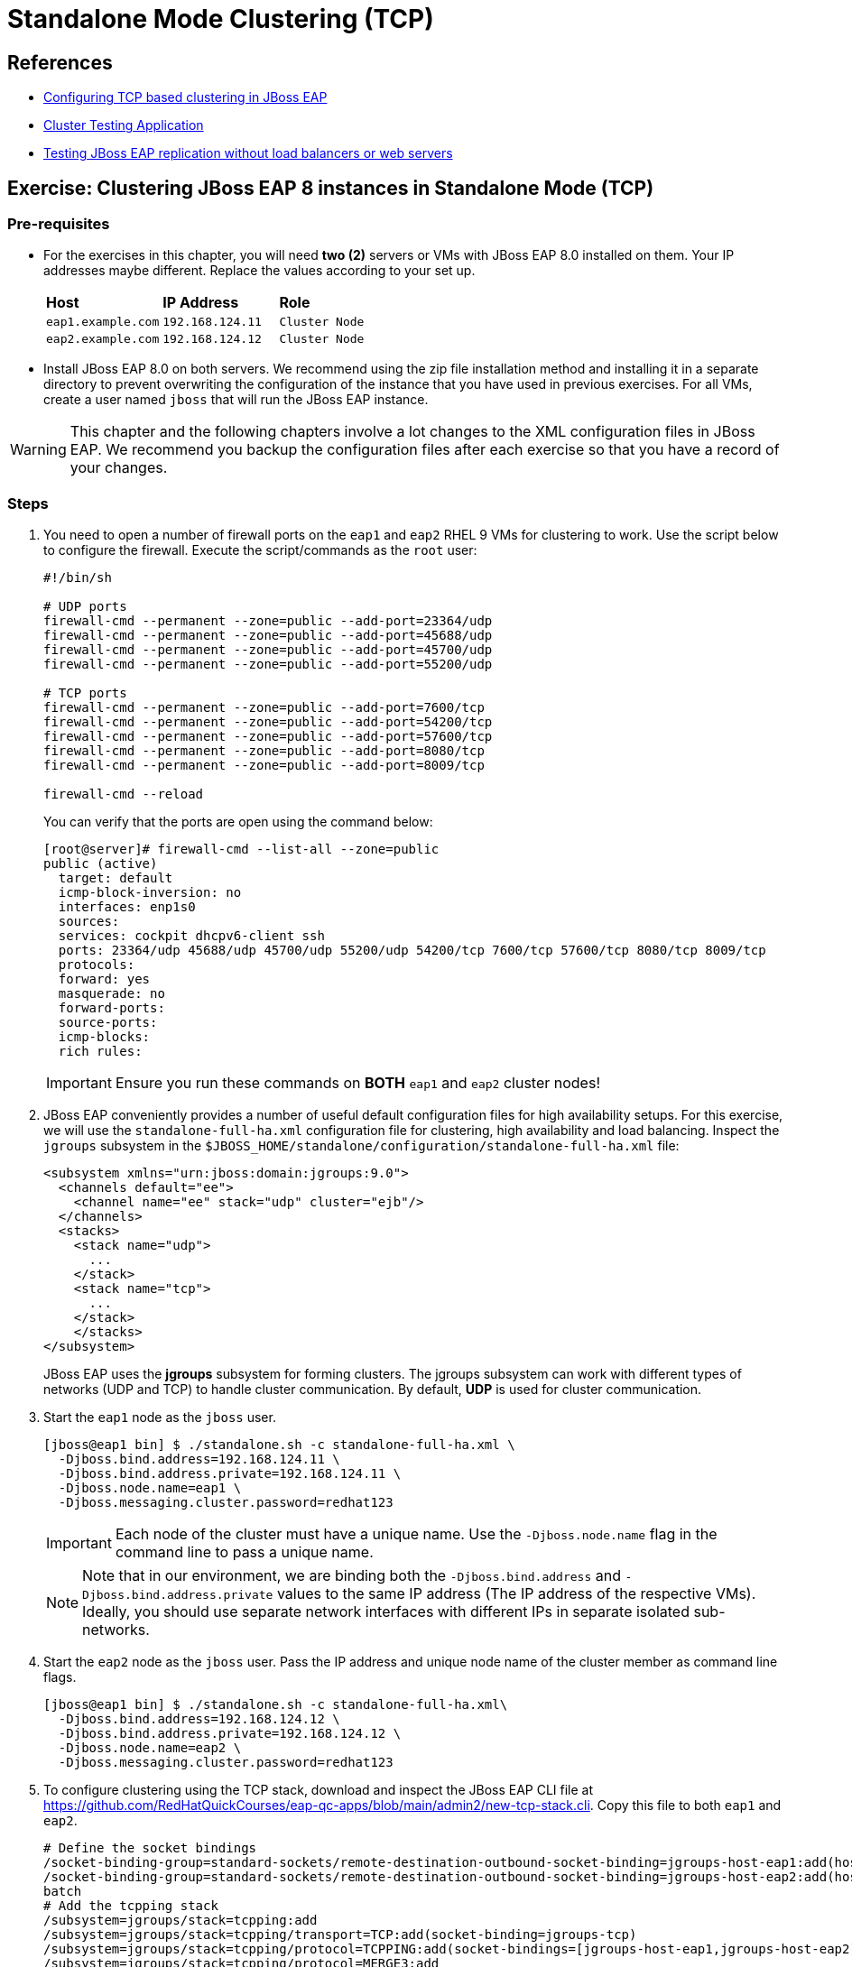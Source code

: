 = Standalone Mode Clustering (TCP)

== References

* https://access.redhat.com/documentation/en-us/red_hat_jboss_enterprise_application_platform/7.4/html/configuration_guide/configuring_high_availability#switch_default_jgroups_channel_tcp[Configuring TCP based clustering in JBoss EAP]
* https://access.redhat.com/solutions/46373[Cluster Testing Application]
* https://access.redhat.com/solutions/195283[Testing JBoss EAP replication without load balancers or web servers]

== Exercise: Clustering JBoss EAP 8 instances in Standalone Mode (TCP)

=== Pre-requisites

* For the exercises in this chapter, you will need *two (2)* servers or VMs with JBoss EAP 8.0 installed on them. Your IP addresses maybe different. Replace the values according to your set up.
+
[cols="1,1,1"]
|===
|*Host*|*IP Address*|*Role*
|`eap1.example.com`
|`192.168.124.11`
|`Cluster Node`

|`eap2.example.com`
|`192.168.124.12`
|`Cluster Node`
|===

* Install JBoss EAP 8.0 on both servers. We recommend using the zip file installation method and installing it in a separate directory to prevent overwriting the configuration of the instance that you have used in previous exercises. For all VMs, create a user named `jboss` that will run the JBoss EAP instance.

WARNING: This chapter and the following chapters involve a lot changes to the XML configuration files in JBoss EAP. We recommend you backup the configuration files after each exercise so that you have a record of your changes.

=== Steps

. You need to open a number of firewall ports on the `eap1` and `eap2` RHEL 9 VMs for clustering to work. Use the script below to configure the firewall. Execute the script/commands as the `root` user:
+
[source,bash]
----
#!/bin/sh

# UDP ports
firewall-cmd --permanent --zone=public --add-port=23364/udp
firewall-cmd --permanent --zone=public --add-port=45688/udp
firewall-cmd --permanent --zone=public --add-port=45700/udp
firewall-cmd --permanent --zone=public --add-port=55200/udp

# TCP ports
firewall-cmd --permanent --zone=public --add-port=7600/tcp
firewall-cmd --permanent --zone=public --add-port=54200/tcp
firewall-cmd --permanent --zone=public --add-port=57600/tcp
firewall-cmd --permanent --zone=public --add-port=8080/tcp
firewall-cmd --permanent --zone=public --add-port=8009/tcp

firewall-cmd --reload
----
+
You can verify that the ports are open using the command below:
+
[source,bash]
----
[root@server]# firewall-cmd --list-all --zone=public
public (active)
  target: default
  icmp-block-inversion: no
  interfaces: enp1s0
  sources: 
  services: cockpit dhcpv6-client ssh
  ports: 23364/udp 45688/udp 45700/udp 55200/udp 54200/tcp 7600/tcp 57600/tcp 8080/tcp 8009/tcp
  protocols: 
  forward: yes
  masquerade: no
  forward-ports: 
  source-ports: 
  icmp-blocks: 
  rich rules:
----
+
IMPORTANT: Ensure you run these commands on *BOTH* `eap1` and `eap2` cluster nodes!

. JBoss EAP conveniently provides a number of useful default configuration files for high availability setups. For this exercise, we will use the `standalone-full-ha.xml` configuration file for clustering, high availability and load balancing. Inspect the `jgroups` subsystem in the `$JBOSS_HOME/standalone/configuration/standalone-full-ha.xml` file:
+
[source,xml]
----
<subsystem xmlns="urn:jboss:domain:jgroups:9.0">
  <channels default="ee">
    <channel name="ee" stack="udp" cluster="ejb"/>
  </channels>
  <stacks>
    <stack name="udp">
      ...
    </stack>
    <stack name="tcp">
      ...
    </stack>
    </stacks>
</subsystem>
----
+
JBoss EAP uses the *jgroups* subsystem for forming clusters. The jgroups subsystem can work with different types of networks (UDP and TCP) to handle cluster communication. By default, *UDP* is used for cluster communication. 

. Start the `eap1` node as the `jboss` user.
+
```bash
[jboss@eap1 bin] $ ./standalone.sh -c standalone-full-ha.xml \
  -Djboss.bind.address=192.168.124.11 \
  -Djboss.bind.address.private=192.168.124.11 \
  -Djboss.node.name=eap1 \
  -Djboss.messaging.cluster.password=redhat123
```
+
IMPORTANT: Each node of the cluster must have a unique name. Use the `-Djboss.node.name` flag in the command line to pass a unique name. 
+
NOTE: Note that in our environment, we are binding both the `-Djboss.bind.address` and `-Djboss.bind.address.private` values to the same IP address (The IP address of the respective VMs). Ideally, you should use separate network interfaces with different IPs in separate isolated sub-networks.

. Start the `eap2` node as the `jboss` user. Pass the IP address and unique node name of the cluster member as command line flags.
+
```bash
[jboss@eap1 bin] $ ./standalone.sh -c standalone-full-ha.xml\
  -Djboss.bind.address=192.168.124.12 \
  -Djboss.bind.address.private=192.168.124.12 \
  -Djboss.node.name=eap2 \
  -Djboss.messaging.cluster.password=redhat123
```

. To configure clustering using the TCP stack, download and inspect the JBoss EAP CLI file at https://github.com/RedHatQuickCourses/eap-qc-apps/blob/main/admin2/new-tcp-stack.cli. Copy this file to both `eap1` and `eap2`.
+
```bash
# Define the socket bindings
/socket-binding-group=standard-sockets/remote-destination-outbound-socket-binding=jgroups-host-eap1:add(host=192.168.124.11,port=7600)
/socket-binding-group=standard-sockets/remote-destination-outbound-socket-binding=jgroups-host-eap2:add(host=192.168.124.12,port=7600)
batch
# Add the tcpping stack
/subsystem=jgroups/stack=tcpping:add
/subsystem=jgroups/stack=tcpping/transport=TCP:add(socket-binding=jgroups-tcp)
/subsystem=jgroups/stack=tcpping/protocol=TCPPING:add(socket-bindings=[jgroups-host-eap1,jgroups-host-eap2])
/subsystem=jgroups/stack=tcpping/protocol=MERGE3:add
/subsystem=jgroups/stack=tcpping/protocol=FD_SOCK:add
/subsystem=jgroups/stack=tcpping/protocol=FD_ALL:add
/subsystem=jgroups/stack=tcpping/protocol=VERIFY_SUSPECT:add
/subsystem=jgroups/stack=tcpping/protocol=pbcast.NAKACK2:add
/subsystem=jgroups/stack=tcpping/protocol=UNICAST3:add
/subsystem=jgroups/stack=tcpping/protocol=pbcast.STABLE:add
/subsystem=jgroups/stack=tcpping/protocol=pbcast.GMS:add
/subsystem=jgroups/stack=tcpping/protocol=MFC:add
/subsystem=jgroups/stack=tcpping/protocol=FRAG3:add
# Set tcpping as the stack for the ee channel
/subsystem=jgroups/channel=ee:write-attribute(name=stack,value=tcpping)
run-batch
reload
```
+
We create `socket-bindings` for every node in the cluster and give it a unique name, IP address and port number where cluster communication happens. Replace the IP address values as per your environment. We also a new jgroups `TCPPING` stack, that uses the TCP protocol to communicate with cluster members. We finally set the default jgroups stack to the newly created TCPPING stack.

. Execute the `new-tcp-stack.cli` file on *BOTH* `eap1` and `eap2` using the EAP CLI and pass the path to the CLI file.
+
```bash
[jboss@eap1 bin]$ ./jboss-cli.sh --connect --file=/tmp/new-tcp-stack.cli
{"outcome" => "success"}
{"outcome" => "success"}
The batch executed successfully
process-state: reload-required
[jboss@eap1 bin]$ :reload
```
+
WARNING: Ensure you execute this script on BOTH `eap1` and `eap2` nodes!

. You can inspect the difference in the `standalone-full-ha.xml` file after you execute this script on both nodes. See https://github.com/RedHatQuickCourses/eap-qc-apps/blob/main/admin2/tpc-udp.diff.

. Download the sample application to test the cluster from https://github.com/RedHatQuickCourses/eap-qc-apps/releases/download/eap8-lp/cluster.war. Copy the WAR file to the `/tmp` folder on both `eap1` and `eap2`.
+
```bash
$ scp cluster.war jboss@eap1:/tmp/
$ scp cluster.war jboss@eap2:/tmp/
```

. Launch the JBoss EAP CLI and deploy the WAR file on both `eap1` and `eap2` nodes.
+
```bash
[jboss@eap1 bin]$ ./jboss-cli.sh --connect
[standalone@localhost:9990 /] deploy /tmp/cluster.war --force
```
+
Repeat the same commands to deploy the WAR file on `eap2`.

. Access the test application on `eap1`. Using a web browser, navigate to the public IP of `eap1` (http://192.168.124.11:8080/cluster). You should see the home page of the application. It prints the session ID value along with a simple counter that increments on every page hit. It also shows which node servers the request (This will become relevant when you introduce a load balancer in the next section and split the traffic between the two nodes).
+
image::cluster-app-browser.png[Cluster Test App in Browser]

. The idea behind clustering is to replicate the HTTP session objects between the cluster nodes. Since there is no load balancer running with _session stickiness_ enabled, we need to test it manually from the command line using the `curl` command and passing the session value as HTTP header (as cookies) values. JBoss EAP creates a unique cookie for every user (called *JSESSIOND*), that it uses to track HTTP sessions. Open the browser's DevTools pane (Ctrl + Shift + C for Chrome, then go to `Application > Cookies > http://192.168.124.11:8080`) and find the *JSESSIONID* cookie value. Right click on the value, select `Edit Value`, and then copy this value to the clipboard. 
+
image::jsession-id-value.png[Grab the JSESSIONID Cookie Value from DevTools]
+
NOTE: You cannot use a browser to test this scenario because there is no way to enable or simulate session stickiness. The browser will create a unique session ID for each of the nodes and you will not be able to visualize the replication and failover.

. Use the `curl` command to send requests to the application and increment the counter. Replace the `Cookie:` value with your own unique *JSESSIONID* value.
+
```bash
$ curl http://192.168.124.11:8080/cluster/cluster \
  --header "Cookie: JSESSIONID=HxM_z7c2tbtHdpzo0JnYkV5jNZWEfHvxrP0-bja-.eap1"
...
<h1>Cluster Demo App</h1>
<p>Session ID: ohWxpNiozUE7xG9q3cGIAmkthrsRdtf8EJrZwntg</p>
<p>Visit Count: 2</p>
<p>I am running on host eap1.example.com (192.168.124.11)</p>
...
```
+
Run this `curl` command a few more times and observe the `Visit Count` value increasing by one for every request.

. The session ID created on `eap1` should have been replicated to all members of the cluster. To verify this behavior, press `Ctrl + C` in the `eap1` terminal window to stop the `eap1` node and eject it from the cluster. Observe the logs in the terminal window on `eap2`. The cluster has noticed that `eap1` is no longer available and it rebalances.
+
```
...
ISPN100001: Node eap1 left the cluster
ISPN100007: After merge (or coordinator change), recovered members [eap2]...
...
```

. Use the `curl` command to send requests to `eap2`. Replace the `Cookie:` value with the same *JSESSIONID* value that you used for sending requests to `eap1`.
+
```bash
$ curl http://192.168.124.12:8080/cluster/cluster \
  --header "Cookie: JSESSIONID=HxM_z7c2tbtHdpzo0JnYkV5jNZWEfHvxrP0-bja-.eap1"
<h1>Cluster Demo App</h1>
<p>Session ID: ZFf88oPFpFjtMX12TEbVuPJCHDpPO4Dcrj9rm4_6</p>
<p>Visit Count: 3</p>
<p>I am running on host eap2.example.com (192.168.124.12)</p>
```

. Observe how the counter value is incremented, and not reset to zero. This is because the counter value (which has been stored in the HTTP session) has been replicated to `eap2`. Send a few more requests and notice the counter value is incremented by 1 for every request.

. Optional: Test failback. First, restart `eap1` and let it join the cluster. Now, kill `eap2` and re-test the cluster application using curl, but this time send requests to `eap1`. Observe that the counter value is not reset, instead it is incremented by one as expected.

